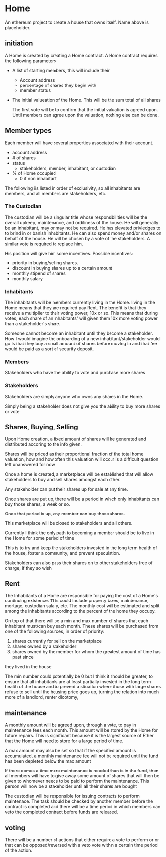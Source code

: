 * Home
An ethereum project to create a house that owns itself. Name above is
placeholder. 
** initiation
   A Home is created by creating a Home contract. A Home contract requires the
   following parameters
   - A list of starting members, this will include their
     + Account address
     + percentage of shares they begin with
     + member status
   - The initial valueation of the Home. This will be the sum total of all shares

     The first vote will be to confirm that the initial valuation is agreed
     upon. Until members can agree upon the valuation, nothing else can be done.
** Member types
   Each member will have several properties associated with their account.
   - account address
   - # of shares
   - status
     + stakeholders, member, inhabitant, or custodian
   - % of Home occupied
     + 0 if non inhabitant
      
      
   The following iis listed in order of exclusivity, so all inhabitants are
   members, and all members are stakeholders, etc.

*** The Custodian
    The custodian will be a singular title whose responsibilities will be the
    overall upkeep, maintenance, and ordiliness of the house. He will generally
    be an inhabitant, may or may not be required. He has elevated privledges to
    to brind in or banish inhabitants. He can also spend money and/or shares on
    behalf of the house. He will be chosen by a vote of the stakeholders. A
    similar vote is required to replace him.

    His position will give him some incentives.
    Possible incentives:
    - priority in buying/selling shares.
    - discount in buying shares up to a certain amount
    - monthly stipend of shares
    - monthly salary
*** Inhabitants
    The inhabitants will be members currently living in the Home. living in
    the Home means that they are required pay Rent. The benefit is that they
    receive a multiplier to their voting power, 10x or so. This means that during
    votes, each share of an inhabitants' will given them 10x more voting power
    than a stakeholder's share.
   
    Someone cannot become an inhabitant until they become a stakeholder. How I
    would imagine the onboarding of a new inhabitant/stakeholder would go is that
    they buy a small amount of shares before moving in and that fee would be
    paid as a sort of security deposit. 
*** Members
    Stakeholders who have the ability to vote and purchase more shares
*** Stakeholders
    Stakeholders are simply anyone who owns any shares in the Home. 

    Simply being a stakeholder does not give you the ability to buy more shares
    or vote
   
** Shares, Buying, Selling
   Upon Home creation, a fixed amount of shares will be generated and distributed
   accoring to the info given. 

   Shares will be priced as their proportional fraction of the total home
   valuation, how and how often this valuation will occur is a difficult question
   left unanswered for now

   Once a home is created, a marketplace will be established that will allow
   stakeholders to buy and sell shares amongst each other.

   Any stakeholder can put their shares up for sale at any time. 

   Once shares are put up, there will be a period in which only inhabitants can
   buy those shares, a week or so. 

   Once that period is up, any member can buy those shares.
  
   This marketplace will be closed to stakeholders and all others. 
  
   Currently I think the only path to becoming a member should be to live in the
   Home for some period of time
     
   This is to try and keep the stakeholders invested in the long term health of
   the house, foster a community, and prevent speculation.
  
   Stakeholders can also pass their shares on to other stakeholders free of charge,
   if they so wish


** Rent
   The Inhabitants of a Home are responsible for paying the cost of a Home's
   continuing existence. This could include property taxes, maintenance,
   mortage, custodian salary, etc. The monthly cost will be estimated and split
   among the inhabitants according to the percent of the home they occupy. 

   On top of that there will be a min and max number of shares that each
   inhabitant must/can buy each month. 
   These shares will be purchased from one of the following sources, in order of
   priority:
   1. shares currently for sell on the marketplace
   2. shares owned by a stakeholder 
   3. shares owned by the member for whom the greatest amount of time has past since
   they lived in the house
   
   The min number could potentially be 0 but I think it should be greater, to
   ensure that all inhabitants are at least partially invested in the long term
   health of the house and to prevent a situation where those with large shares
   refuse to sell until the housing price goes up, turning the relation into
   much more of a landlord, renter dicotomy,

   
** maintenance
   A monthly amount will be agreed upon, through a vote, to pay in maintenance
   fees each month. This amount will be stored by the Home for future
   repairs. This is significant because it is the largest source of Ether that
   the Home will need to store for a large period of time. 
  
   A max amount may also be set so that if the specified amount is accumulated,
   a monthly maintenance fee will not be required until the fund has been
   depleted below the max amount

   If there comes a time more maintenance is needed than is in the fund, then all
   members will have to give away some amount of shares that will then be given
   to whomever needs to be paid to perform the maintenance. This person will now
   be a stakeholder until all their shares are bought
  
  
   The custodian will be responsible for issuing contracts to perform
   maintenace. The task should be checked by another member before the contract
   is completed and there will be a time period in which members can veto the
   completed contract before funds are released.
  
** voting
   There will be a number of actions that either require a vote to perform or
   or that can be opposed/reversed with a veto vote within a certain time period
   of the action.

    
